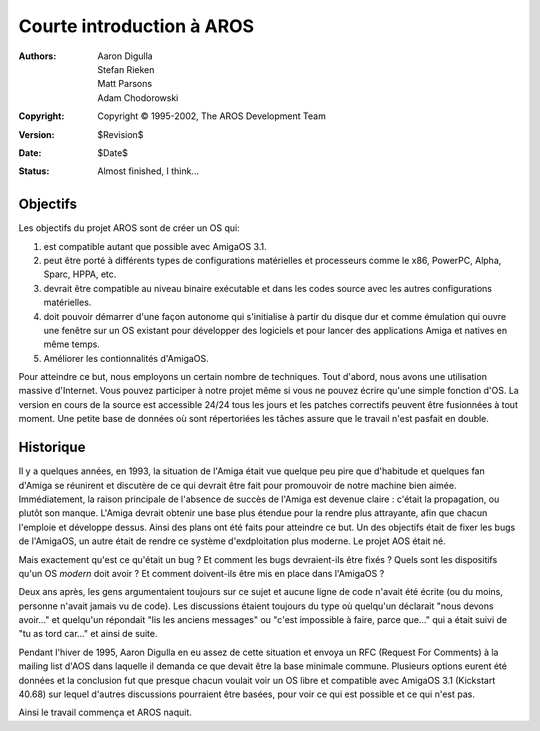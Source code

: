 ==========================
Courte introduction à AROS
==========================

:Authors:   Aaron Digulla, Stefan Rieken, Matt Parsons, Adam Chodorowski 
:Copyright: Copyright © 1995-2002, The AROS Development Team
:Version:   $Revision$
:Date:      $Date$
:Status:    Almost finished, I think...


.. Include:: index-abstract.fr


Objectifs
=========

Les objectifs du projet AROS sont de créer un OS qui:

1. est compatible autant que possible avec AmigaOS 3.1.

2. peut être porté à différents types de configurations matérielles et processeurs
   comme le x86, PowerPC, Alpha, Sparc, HPPA, etc.

3. devrait être compatible au niveau binaire exécutable et dans les codes
   source avec les autres configurations matérielles.
  
4. doit pouvoir démarrer d'une façon autonome qui s'initialise à partir du disque
   dur et comme émulation qui ouvre une fenêtre sur un OS existant pour développer
   des logiciels et pour lancer des applications Amiga et natives en même temps.

5. Améliorer les contionnalités d'AmigaOS.

Pour atteindre ce but, nous employons un certain nombre de techniques. Tout d'abord, 
nous avons une utilisation massive d'Internet. Vous pouvez participer à notre projet 
même si vous ne pouvez écrire qu'une simple fonction d'OS. La version en cours de
la source est accessible 24/24 tous les jours et les patches correctifs peuvent être 
fusionnées à tout moment. Une petite base de données où sont répertoriées les tâches
assure que le travail n'est pasfait en double. 


Historique
==========

Il y a quelques années, en 1993, la situation de l'Amiga était vue quelque peu
pire que d'habitude et quelques fan d'Amiga se réunirent et discutère de ce qui
devrait être fait pour promouvoir de notre machine bien aimée. Immédiatement,
la raison principale de l'absence de succès de l'Amiga est devenue claire :
c'était la propagation, ou plutôt son manque. L'Amiga devrait obtenir une base
plus étendue pour la rendre plus attrayante, afin que chacun l'emploie et
développe dessus. Ainsi des plans ont été faits pour atteindre ce but. Un des
objectifs était de fixer les bugs de l'AmigaOS, un autre était de rendre ce
système d'exdploitation plus moderne. Le projet AOS était né.

Mais exactement qu'est ce qu'était un bug ? Et comment les bugs devraient-ils
être fixés ? Quels sont les dispositifs qu'un OS *modern* doit avoir ? Et
comment doivent-ils être mis en place dans l'AmigaOS ?

Deux ans après, les gens argumentaient toujours sur ce sujet et aucune ligne de
code n'avait été écrite (ou du moins, personne n'avait jamais vu de code). Les
discussions étaient toujours du type où quelqu'un déclarait "nous devons avoir..."
et quelqu'un répondait "lis les anciens messages" ou "c'est impossible à faire,
parce que..." qui a était suivi de "tu as tord car..." et ainsi de suite.

Pendant l'hiver de 1995, Aaron Digulla en eu assez de cette situation et envoya
un RFC (Request For Comments) à la mailing list d'AOS dans laquelle il demanda
ce que devait être la base minimale commune. Plusieurs options eurent été données
et la conclusion fut que presque chacun voulait voir un OS libre et compatible
avec AmigaOS 3.1 (Kickstart 40.68) sur lequel d'autres discussions pourraient
être basées, pour voir ce qui est possible et ce qui n'est pas.

Ainsi le travail commença et AROS naquit.

